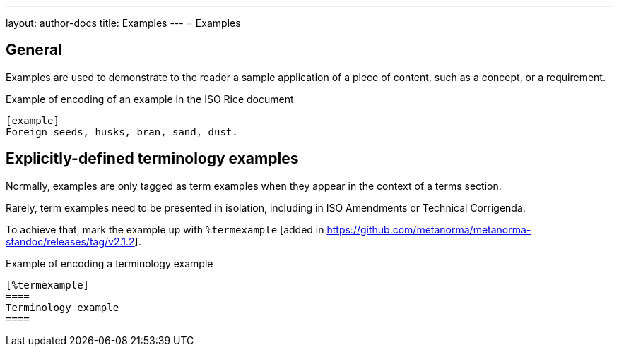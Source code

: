 ---
layout: author-docs
title: Examples
---
= Examples

== General

Examples are used to demonstrate to the reader a sample application of a
piece of content, such as a concept, or a requirement.

.Example of encoding of an example in the ISO Rice document
[source,asciidoc]
--
[example]
Foreign seeds, husks, bran, sand, dust.
--

== Explicitly-defined terminology examples

Normally, examples are only tagged as term examples when they appear in the
context of a terms section.

Rarely, term examples need to be presented in isolation, including in
ISO Amendments or Technical Corrigenda.

To achieve that, mark the example up with `%termexample` [added in https://github.com/metanorma/metanorma-standoc/releases/tag/v2.1.2].

.Example of encoding a terminology example
[source,asciidoc]
--
[%termexample]
====
Terminology example
====
--

